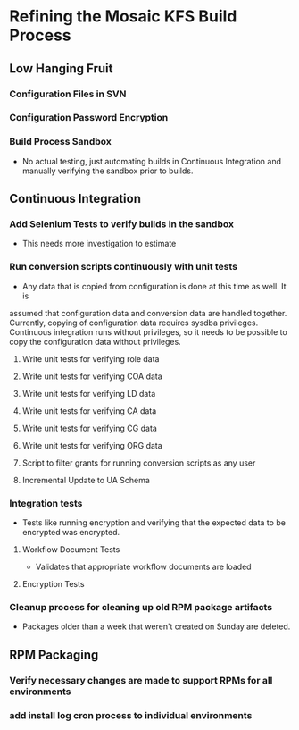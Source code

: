 #+COLUMNS: %58ITEM %5Estimate %5Clock %5State
* Refining the Mosaic KFS Build Process
  :PROPERTIES:
  :Estimate: 47:00
  :END:
** Low Hanging Fruit
   :PROPERTIES:
   :Estimate: 6:00
   :Clock:    1:30
   :END:
*** Configuration Files in SVN
    :PROPERTIES:
    :Estimate: 1:00
    :State:    Ready
    :Clock:    0:30
    :END:
*** Configuration Password Encryption
    :PROPERTIES:
    :Estimate: 1:00
    :State:    Complete
    :Clock:    1:00
    :END:
*** Build Process Sandbox
    :PROPERTIES:
    :Estimate: 4:00
    :State:    Ready
    :END:
    - No actual testing, just automating builds in Continuous Integration and manually 
      verifying the sandbox prior to builds.
** Continuous Integration
   :PROPERTIES:
   :Estimate: 36:00
   :END:
*** Add Selenium Tests to verify builds in the sandbox
    :PROPERTIES:
    :State:    Estimating
    :END:
    - This needs more investigation to estimate
*** Run conversion scripts continuously with unit tests
    :PROPERTIES:
    :Estimate: 36:00
    :Clock:    1:00
    :END:
- Any data that is copied from configuration is done at this time as well. It is
assumed that configuration data and conversion data are handled together. Currently,
copying of configuration data requires sysdba privileges. Continuous integration
runs without privileges, so it needs to be possible to copy the configuration
                       data without privileges.
**** Write unit tests for verifying role data
     :PROPERTIES:
     :Estimate: 5:00
     :State:    Ready
     :END:
**** Write unit tests for verifying COA data
     :PROPERTIES:
     :Estimate: 5:00
     :State:    Ready
     :END:
**** Write unit tests for verifying LD data
     :PROPERTIES:
     :Estimate: 5:00
     :State:    Ready
     :END:
**** Write unit tests for verifying CA data
     :PROPERTIES:
     :Estimate: 5:00
     :State:    Ready
     :END:
**** Write unit tests for verifying CG data
     :PROPERTIES:
     :Estimate: 5:00
     :State:    Ready
     :END:
**** Write unit tests for verifying ORG data
     :PROPERTIES:
     :Estimate: 5:00
     :State:    Ready
     :END:
**** Script to filter grants for running conversion scripts as any user
     :PROPERTIES:
     :Estimate: 1:00
     :Clock:    1:00
     :State:    Complete
     :END:
**** Incremental Update to UA Schema
     :PROPERTIES:
     :State:    In-Progress
     :Estimate: 5:00
     :END:
*** Integration tests
    :PROPERTIES:
    :Estimate: 8:00
    :State:    Ready
    :END:
    - Tests like running encryption and verifying that the expected data to be encrypted 
      was encrypted.
**** Workflow Document Tests
     :PROPERTIES:
     :Estimate: 4:00
     :State:    Ready
     :END:
     - Validates that appropriate workflow documents are loaded
**** Encryption Tests
    :PROPERTIES:
    :Estimate: 4:00
    :State:    Ready
    :END:
*** Cleanup process for cleaning up old RPM package artifacts
    :PROPERTIES:
    :Estimate: 1:00
    :State:    Ready
    :END:
    - Packages older than a week that weren't created on Sunday are deleted.
** RPM Packaging
   :PROPERTIES:
   :Estimate: 3:30
   :END:
*** Verify necessary changes are made to support RPMs for all environments
    :PROPERTIES:
    :Estimate: 1:00
    :State:    Ready
    :END:
*** add install log cron process to individual environments
    :PROPERTIES:
    :Estimate: 5:00
    :State:    Ready
    :END:
